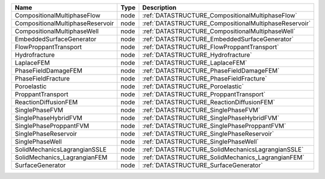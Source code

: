 

================================ ==== ===================================================== 
Name                             Type Description                                           
================================ ==== ===================================================== 
CompositionalMultiphaseFlow      node :ref:`DATASTRUCTURE_CompositionalMultiphaseFlow`      
CompositionalMultiphaseReservoir node :ref:`DATASTRUCTURE_CompositionalMultiphaseReservoir` 
CompositionalMultiphaseWell      node :ref:`DATASTRUCTURE_CompositionalMultiphaseWell`      
EmbeddedSurfaceGenerator         node :ref:`DATASTRUCTURE_EmbeddedSurfaceGenerator`         
FlowProppantTransport            node :ref:`DATASTRUCTURE_FlowProppantTransport`            
Hydrofracture                    node :ref:`DATASTRUCTURE_Hydrofracture`                    
LaplaceFEM                       node :ref:`DATASTRUCTURE_LaplaceFEM`                       
PhaseFieldDamageFEM              node :ref:`DATASTRUCTURE_PhaseFieldDamageFEM`              
PhaseFieldFracture               node :ref:`DATASTRUCTURE_PhaseFieldFracture`               
Poroelastic                      node :ref:`DATASTRUCTURE_Poroelastic`                      
ProppantTransport                node :ref:`DATASTRUCTURE_ProppantTransport`                
ReactionDiffusionFEM             node :ref:`DATASTRUCTURE_ReactionDiffusionFEM`             
SinglePhaseFVM                   node :ref:`DATASTRUCTURE_SinglePhaseFVM`                   
SinglePhaseHybridFVM             node :ref:`DATASTRUCTURE_SinglePhaseHybridFVM`             
SinglePhaseProppantFVM           node :ref:`DATASTRUCTURE_SinglePhaseProppantFVM`           
SinglePhaseReservoir             node :ref:`DATASTRUCTURE_SinglePhaseReservoir`             
SinglePhaseWell                  node :ref:`DATASTRUCTURE_SinglePhaseWell`                  
SolidMechanicsLagrangianSSLE     node :ref:`DATASTRUCTURE_SolidMechanicsLagrangianSSLE`     
SolidMechanics_LagrangianFEM     node :ref:`DATASTRUCTURE_SolidMechanics_LagrangianFEM`     
SurfaceGenerator                 node :ref:`DATASTRUCTURE_SurfaceGenerator`                 
================================ ==== ===================================================== 


